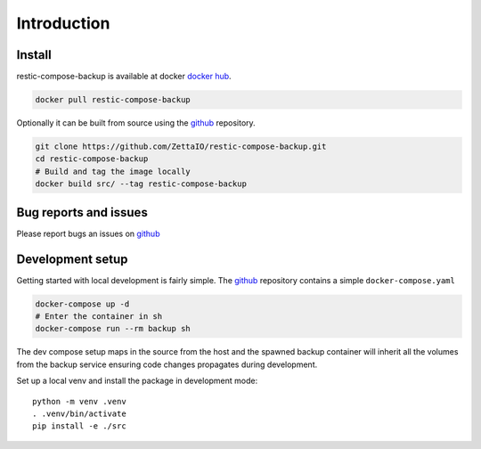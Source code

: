 Introduction
============


Install
-------

restic-compose-backup is available at docker `docker hub`_.

.. code::

    docker pull restic-compose-backup

Optionally it can be built from source using the github_ repository.

.. code:: bash

    git clone https://github.com/ZettaIO/restic-compose-backup.git
    cd restic-compose-backup
    # Build and tag the image locally
    docker build src/ --tag restic-compose-backup

Bug reports and issues
----------------------

Please report bugs an issues on github_

Development setup
-----------------

Getting started with local development is fairly simple.
The github_ repository contains a simple ``docker-compose.yaml``

.. code:: bash

    docker-compose up -d
    # Enter the container in sh
    docker-compose run --rm backup sh

The dev compose setup maps in the source from the host
and the spawned backup container will inherit all
the volumes from the backup service ensuring code changes
propagates during development.

Set up a local venv and install the package in development mode::

    python -m venv .venv
    . .venv/bin/activate
    pip install -e ./src


.. _docker hub: https://hub.docker.com/r/zettaio/restic-compose-backup
.. _github: https://github.com/ZettaIO/restic-compose-backup
